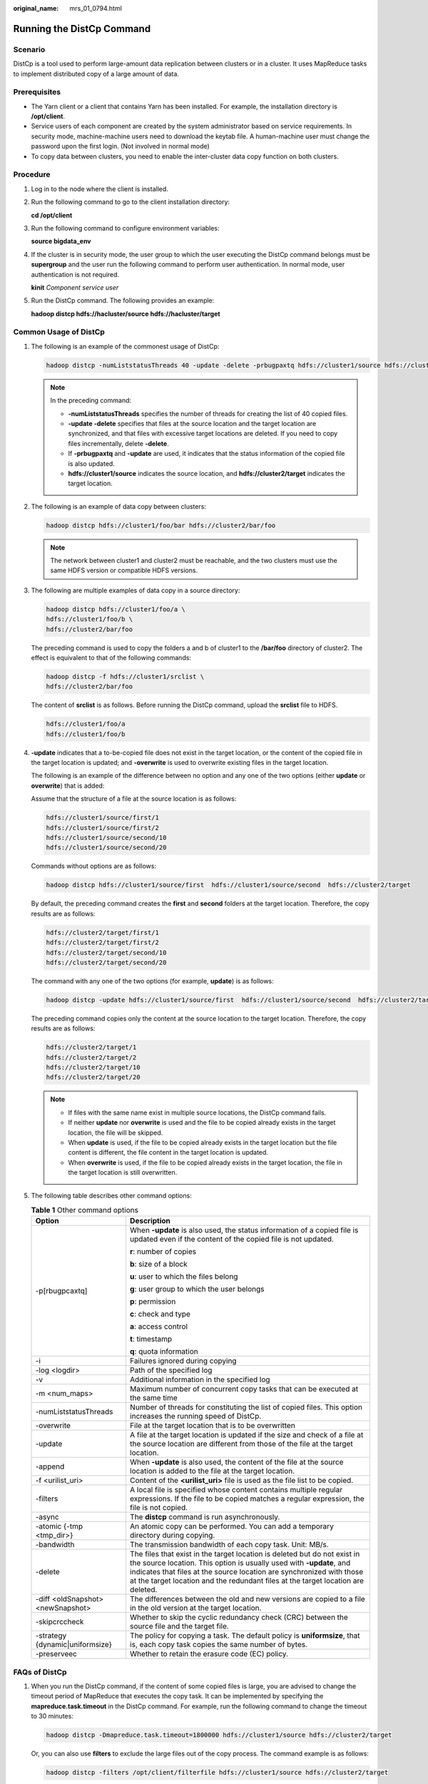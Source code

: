 :original_name: mrs_01_0794.html

.. _mrs_01_0794:

Running the DistCp Command
==========================

Scenario
--------

DistCp is a tool used to perform large-amount data replication between clusters or in a cluster. It uses MapReduce tasks to implement distributed copy of a large amount of data.

Prerequisites
-------------

-  The Yarn client or a client that contains Yarn has been installed. For example, the installation directory is **/opt/client**.
-  Service users of each component are created by the system administrator based on service requirements. In security mode, machine-machine users need to download the keytab file. A human-machine user must change the password upon the first login. (Not involved in normal mode)
-  To copy data between clusters, you need to enable the inter-cluster data copy function on both clusters.

Procedure
---------

#. Log in to the node where the client is installed.

#. Run the following command to go to the client installation directory:

   **cd /opt/client**

#. Run the following command to configure environment variables:

   **source bigdata_env**

#. If the cluster is in security mode, the user group to which the user executing the DistCp command belongs must be **supergroup** and the user run the following command to perform user authentication. In normal mode, user authentication is not required.

   **kinit** *Component service user*

#. Run the DistCp command. The following provides an example:

   **hadoop distcp hdfs://hacluster/source hdfs://hacluster/target**

Common Usage of DistCp
----------------------

#. The following is an example of the commonest usage of DistCp:

   .. code-block::

      hadoop distcp -numListstatusThreads 40 -update -delete -prbugpaxtq hdfs://cluster1/source hdfs://cluster2/target

   .. note::

      In the preceding command:

      -  **-numListstatusThreads** specifies the number of threads for creating the list of 40 copied files.

      -  **-update -delete** specifies that files at the source location and the target location are synchronized, and that files with excessive target locations are deleted. If you need to copy files incrementally, delete **-delete**.

      -  If **-prbugpaxtq** and **-update** are used, it indicates that the status information of the copied file is also updated.

      -  **hdfs://cluster1/source** indicates the source location, and **hdfs://cluster2/target** indicates the target location.

#. The following is an example of data copy between clusters:

   .. code-block::

      hadoop distcp hdfs://cluster1/foo/bar hdfs://cluster2/bar/foo

   .. note::

      The network between cluster1 and cluster2 must be reachable, and the two clusters must use the same HDFS version or compatible HDFS versions.

#. The following are multiple examples of data copy in a source directory:

   .. code-block::

      hadoop distcp hdfs://cluster1/foo/a \
      hdfs://cluster1/foo/b \
      hdfs://cluster2/bar/foo

   The preceding command is used to copy the folders a and b of cluster1 to the **/bar/foo** directory of cluster2. The effect is equivalent to that of the following commands:

   .. code-block::

      hadoop distcp -f hdfs://cluster1/srclist \
      hdfs://cluster2/bar/foo

   The content of **srclist** is as follows. Before running the DistCp command, upload the **srclist** file to HDFS.

   .. code-block::

      hdfs://cluster1/foo/a
      hdfs://cluster1/foo/b

#. **-update** indicates that a to-be-copied file does not exist in the target location, or the content of the copied file in the target location is updated; and **-overwrite** is used to overwrite existing files in the target location.

   The following is an example of the difference between no option and any one of the two options (either **update** or **overwrite**) that is added:

   Assume that the structure of a file at the source location is as follows:

   .. code-block::

      hdfs://cluster1/source/first/1
      hdfs://cluster1/source/first/2
      hdfs://cluster1/source/second/10
      hdfs://cluster1/source/second/20

   Commands without options are as follows:

   .. code-block::

      hadoop distcp hdfs://cluster1/source/first  hdfs://cluster1/source/second  hdfs://cluster2/target

   By default, the preceding command creates the **first** and **second** folders at the target location. Therefore, the copy results are as follows:

   .. code-block::

      hdfs://cluster2/target/first/1
      hdfs://cluster2/target/first/2
      hdfs://cluster2/target/second/10
      hdfs://cluster2/target/second/20

   The command with any one of the two options (for example, **update**) is as follows:

   .. code-block::

      hadoop distcp -update hdfs://cluster1/source/first  hdfs://cluster1/source/second  hdfs://cluster2/target

   The preceding command copies only the content at the source location to the target location. Therefore, the copy results are as follows:

   .. code-block::

      hdfs://cluster2/target/1
      hdfs://cluster2/target/2
      hdfs://cluster2/target/10
      hdfs://cluster2/target/20

   .. note::

      -  If files with the same name exist in multiple source locations, the DistCp command fails.

      -  If neither **update** nor **overwrite** is used and the file to be copied already exists in the target location, the file will be skipped.
      -  When **update** is used, if the file to be copied already exists in the target location but the file content is different, the file content in the target location is updated.
      -  When **overwrite** is used, if the file to be copied already exists in the target location, the file in the target location is still overwritten.

#. The following table describes other command options:

   .. table:: **Table 1** Other command options

      +-----------------------------------+--------------------------------------------------------------------------------------------------------------------------------------------------------------------------------------------------------------------------------------------------------------------------------------------------------------+
      | Option                            | Description                                                                                                                                                                                                                                                                                                  |
      +===================================+==============================================================================================================================================================================================================================================================================================================+
      | -p[rbugpcaxtq]                    | When **-update** is also used, the status information of a copied file is updated even if the content of the copied file is not updated.                                                                                                                                                                     |
      |                                   |                                                                                                                                                                                                                                                                                                              |
      |                                   | **r**: number of copies                                                                                                                                                                                                                                                                                      |
      |                                   |                                                                                                                                                                                                                                                                                                              |
      |                                   | **b**: size of a block                                                                                                                                                                                                                                                                                       |
      |                                   |                                                                                                                                                                                                                                                                                                              |
      |                                   | **u**: user to which the files belong                                                                                                                                                                                                                                                                        |
      |                                   |                                                                                                                                                                                                                                                                                                              |
      |                                   | **g**: user group to which the user belongs                                                                                                                                                                                                                                                                  |
      |                                   |                                                                                                                                                                                                                                                                                                              |
      |                                   | **p**: permission                                                                                                                                                                                                                                                                                            |
      |                                   |                                                                                                                                                                                                                                                                                                              |
      |                                   | **c**: check and type                                                                                                                                                                                                                                                                                        |
      |                                   |                                                                                                                                                                                                                                                                                                              |
      |                                   | **a**: access control                                                                                                                                                                                                                                                                                        |
      |                                   |                                                                                                                                                                                                                                                                                                              |
      |                                   | **t**: timestamp                                                                                                                                                                                                                                                                                             |
      |                                   |                                                                                                                                                                                                                                                                                                              |
      |                                   | **q**: quota information                                                                                                                                                                                                                                                                                     |
      +-----------------------------------+--------------------------------------------------------------------------------------------------------------------------------------------------------------------------------------------------------------------------------------------------------------------------------------------------------------+
      | -i                                | Failures ignored during copying                                                                                                                                                                                                                                                                              |
      +-----------------------------------+--------------------------------------------------------------------------------------------------------------------------------------------------------------------------------------------------------------------------------------------------------------------------------------------------------------+
      | -log <logdir>                     | Path of the specified log                                                                                                                                                                                                                                                                                    |
      +-----------------------------------+--------------------------------------------------------------------------------------------------------------------------------------------------------------------------------------------------------------------------------------------------------------------------------------------------------------+
      | -v                                | Additional information in the specified log                                                                                                                                                                                                                                                                  |
      +-----------------------------------+--------------------------------------------------------------------------------------------------------------------------------------------------------------------------------------------------------------------------------------------------------------------------------------------------------------+
      | -m <num_maps>                     | Maximum number of concurrent copy tasks that can be executed at the same time                                                                                                                                                                                                                                |
      +-----------------------------------+--------------------------------------------------------------------------------------------------------------------------------------------------------------------------------------------------------------------------------------------------------------------------------------------------------------+
      | -numListstatusThreads             | Number of threads for constituting the list of copied files. This option increases the running speed of DistCp.                                                                                                                                                                                              |
      +-----------------------------------+--------------------------------------------------------------------------------------------------------------------------------------------------------------------------------------------------------------------------------------------------------------------------------------------------------------+
      | -overwrite                        | File at the target location that is to be overwritten                                                                                                                                                                                                                                                        |
      +-----------------------------------+--------------------------------------------------------------------------------------------------------------------------------------------------------------------------------------------------------------------------------------------------------------------------------------------------------------+
      | -update                           | A file at the target location is updated if the size and check of a file at the source location are different from those of the file at the target location.                                                                                                                                                 |
      +-----------------------------------+--------------------------------------------------------------------------------------------------------------------------------------------------------------------------------------------------------------------------------------------------------------------------------------------------------------+
      | -append                           | When **-update** is also used, the content of the file at the source location is added to the file at the target location.                                                                                                                                                                                   |
      +-----------------------------------+--------------------------------------------------------------------------------------------------------------------------------------------------------------------------------------------------------------------------------------------------------------------------------------------------------------+
      | -f <urilist_uri>                  | Content of the **<urilist_uri>** file is used as the file list to be copied.                                                                                                                                                                                                                                 |
      +-----------------------------------+--------------------------------------------------------------------------------------------------------------------------------------------------------------------------------------------------------------------------------------------------------------------------------------------------------------+
      | -filters                          | A local file is specified whose content contains multiple regular expressions. If the file to be copied matches a regular expression, the file is not copied.                                                                                                                                                |
      +-----------------------------------+--------------------------------------------------------------------------------------------------------------------------------------------------------------------------------------------------------------------------------------------------------------------------------------------------------------+
      | -async                            | The **distcp** command is run asynchronously.                                                                                                                                                                                                                                                                |
      +-----------------------------------+--------------------------------------------------------------------------------------------------------------------------------------------------------------------------------------------------------------------------------------------------------------------------------------------------------------+
      | -atomic {-tmp <tmp_dir>}          | An atomic copy can be performed. You can add a temporary directory during copying.                                                                                                                                                                                                                           |
      +-----------------------------------+--------------------------------------------------------------------------------------------------------------------------------------------------------------------------------------------------------------------------------------------------------------------------------------------------------------+
      | -bandwidth                        | The transmission bandwidth of each copy task. Unit: MB/s.                                                                                                                                                                                                                                                    |
      +-----------------------------------+--------------------------------------------------------------------------------------------------------------------------------------------------------------------------------------------------------------------------------------------------------------------------------------------------------------+
      | -delete                           | The files that exist in the target location is deleted but do not exist in the source location. This option is usually used with **-update**, and indicates that files at the source location are synchronized with those at the target location and the redundant files at the target location are deleted. |
      +-----------------------------------+--------------------------------------------------------------------------------------------------------------------------------------------------------------------------------------------------------------------------------------------------------------------------------------------------------------+
      | -diff <oldSnapshot> <newSnapshot> | The differences between the old and new versions are copied to a file in the old version at the target location.                                                                                                                                                                                             |
      +-----------------------------------+--------------------------------------------------------------------------------------------------------------------------------------------------------------------------------------------------------------------------------------------------------------------------------------------------------------+
      | -skipcrccheck                     | Whether to skip the cyclic redundancy check (CRC) between the source file and the target file.                                                                                                                                                                                                               |
      +-----------------------------------+--------------------------------------------------------------------------------------------------------------------------------------------------------------------------------------------------------------------------------------------------------------------------------------------------------------+
      | -strategy {dynamic|uniformsize}   | The policy for copying a task. The default policy is **uniformsize**, that is, each copy task copies the same number of bytes.                                                                                                                                                                               |
      +-----------------------------------+--------------------------------------------------------------------------------------------------------------------------------------------------------------------------------------------------------------------------------------------------------------------------------------------------------------+
      | -preserveec                       | Whether to retain the erasure code (EC) policy.                                                                                                                                                                                                                                                              |
      +-----------------------------------+--------------------------------------------------------------------------------------------------------------------------------------------------------------------------------------------------------------------------------------------------------------------------------------------------------------+

FAQs of DistCp
--------------

#. When you run the DistCp command, if the content of some copied files is large, you are advised to change the timeout period of MapReduce that executes the copy task. It can be implemented by specifying the **mapreduce.task.timeout** in the DistCp command. For example, run the following command to change the timeout to 30 minutes:

   .. code-block::

      hadoop distcp -Dmapreduce.task.timeout=1800000 hdfs://cluster1/source hdfs://cluster2/target

   Or, you can also use **filters** to exclude the large files out of the copy process. The command example is as follows:

   .. code-block::

      hadoop distcp -filters /opt/client/filterfile hdfs://cluster1/source hdfs://cluster2/target

   In the preceding command, *filterfile* indicates a local file, which contains multiple expressions used to match the path of a file that is not copied. The following is an example:

   .. code-block::

      .*excludeFile1.*
      .*excludeFile2.*

#. If the DistCp command unexpectedly quits, the error message "java.lang.OutOfMemoryError" is displayed.

   This is because the memory required for running the copy command exceeds the preset memory limit (default value: 128 MB). You can change the memory upper limit of the client by modifying **CLIENT_GC_OPTS** in *<Client installation path>*\ **/HDFS/component_env**. For example, if you want to set the memory upper limit to 1 GB, refer to the following configuration:

   .. code-block::

      CLIENT_GC_OPTS="-Xmx1G"

   After the modification, run the following command to make the modification take effect:

   **source** {*Client installation path*}\ **/bigdata_env**

#. When the dynamic policy is used to run the DistCp command, the command exits unexpectedly and the error message "Too many chunks created with splitRatio" is displayed.

   The cause of this problem is that the value of **distcp.dynamic.max.chunks.tolerable** (default value: 20,000) is less than the value of **distcp.dynamic.split.ratio** (default value: 2) multiplied by the number of Maps. This problem occurs when the number of Maps exceeds 10,000. You can use the **-m** parameter to reduce the number of Maps to less than 10,000.

   .. code-block::

      hadoop distcp -strategy dynamic -m 9500 hdfs://cluster1/source hdfs://cluster2/target

   Alternatively, you can use the **-D** parameter to set **distcp.dynamic.max.chunks.tolerable** to a large value.

   .. code-block::

      hadoop distcp -Ddistcp.dynamic.max.chunks.tolerable=30000 -strategy dynamic hdfs://cluster1/source hdfs://cluster2/target
